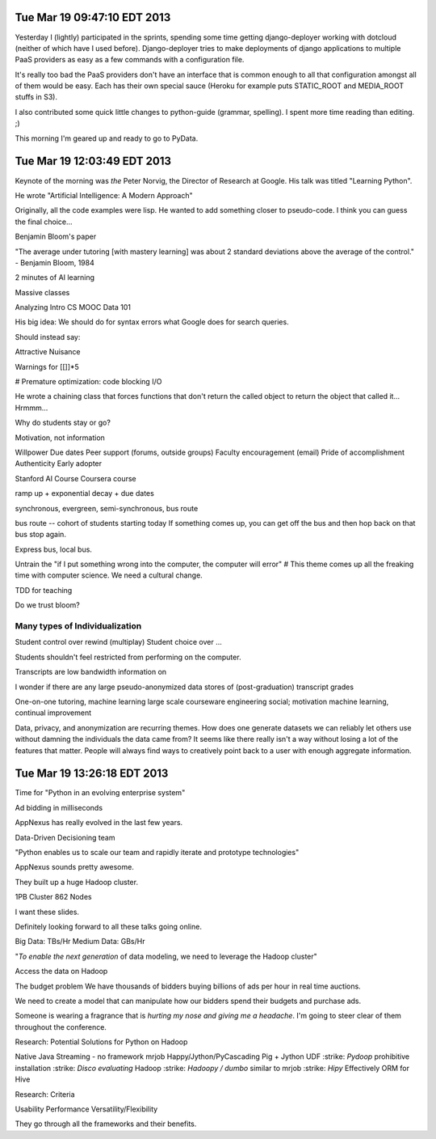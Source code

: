 Tue Mar 19 09:47:10 EDT 2013
============================

Yesterday I (lightly) participated in the sprints, spending some time getting django-deployer working with dotcloud (neither of which have I used before). Django-deployer tries to make deployments of django applications to multiple PaaS providers as easy as a few commands with a configuration file.

It's really too bad the PaaS providers don't have an interface that is common enough to all that configuration amongst all of them would be easy. Each has their own special sauce (Heroku for example puts STATIC_ROOT and MEDIA_ROOT stuffs in S3).

I also contributed some quick little changes to python-guide (grammar, spelling). I spent more time reading than editing. ;)

This morning I'm geared up and ready to go to PyData.

Tue Mar 19 12:03:49 EDT 2013
============================
Keynote of the morning was *the* Peter Norvig, the Director of Research at Google. His talk was titled "Learning Python".

He wrote "Artificial Intelligence: A Modern Approach"

Originally, all the code examples were lisp. He wanted to add something closer to pseudo-code. I think you can guess the final choice...

Benjamin Bloom's paper

"The average under tutoring [with mastery learning] was about 2 standard deviations above the average of the control." - Benjamin Bloom, 1984

2 minutes of AI learning

Massive classes

Analyzing Intro CS MOOC Data 101

His big idea:
We should do for syntax errors what Google does for search queries.

.. code:
       if x = 1:
            ^
   SyntaxError: invalid syntax

Should instead say:

.. code:
       if x = 1:
            ^
   SyntaxError: use == to check equality, = for assignment


Attractive Nuisance

Warnings for [[]]*5

# Premature optimization: code blocking I/O

He wrote a chaining class that forces functions that don't return the called object to return the object that called it... Hrmmm...

Why do students stay or go?

Motivation, not information

Willpower
Due dates
Peer support (forums, outside groups)
Faculty encouragement (email)
Pride of accomplishment
Authenticity
Early adopter


Stanford AI Course
Coursera course


ramp up + exponential decay + due dates

synchronous, evergreen, semi-synchronous, bus route

bus route -- cohort of students starting today
If something comes up, you can get off the bus and then hop back on that bus stop again.

Express bus, local bus.

Untrain the "if I put something wrong into the computer, the computer will error"
# This theme comes up all the freaking time with computer science. We need a cultural change.

TDD for teaching


Do we trust bloom?


Many types of Individualization
~~~~~~~~~~~~~~~~~~~~~~~~~~~~~~~
Student control over rewind (multiplay)
Student choice over ...

Students shouldn't feel restricted from performing on the computer.

Transcripts are low bandwidth information on


I wonder if there are any large pseudo-anonymized data stores of (post-graduation) transcript grades

One-on-one tutoring, machine learning
large scale courseware engineering
social; motivation
machine learning, continual improvement

Data, privacy, and anonymization are recurring themes. How does one generate datasets we can reliably let others use without damning the individuals the data came from? It seems like there really isn't a way without losing a lot of the features that matter. People will always find ways to creatively point back to a user with enough aggregate information.



Tue Mar 19 13:26:18 EDT 2013
============================

Time for "Python in an evolving enterprise system"

Ad bidding in milliseconds

AppNexus has really evolved in the last few years.


Data-Driven Decisioning team


"Python enables us to scale our team and rapidly iterate and prototype technologies"


AppNexus sounds pretty awesome.

They built up a huge Hadoop cluster.

1PB Cluster
862 Nodes

I want these slides.

Definitely looking forward to all these talks going online.

Big Data: TBs/Hr
Medium Data: GBs/Hr


"*To enable the next generation* of data modeling, we need to leverage the Hadoop cluster"

Access the data on Hadoop

The budget problem
We have thousands of bidders buying billions of ads per hour in real time auctions.

We need to create a model that can manipulate how our bidders spend their budgets and purchase ads.

Someone is wearing a fragrance that is *hurting my nose and giving me a headache*. I'm going to steer clear of them throughout the conference.

Research: Potential Solutions for Python on Hadoop

.. role:: strike
    :class: strike

Native Java
Streaming - no framework
mrjob
Happy/Jython/PyCascading
Pig + Jython UDF
:strike: `Pydoop` prohibitive installation
:strike: `Disco evaluating` Hadoop
:strike: `Hadoopy / dumbo` similar to mrjob
:strike: `Hipy` Effectively ORM for Hive

Research: Criteria

Usability
Performance
Versatility/Flexibility

They go through all the frameworks and their benefits.



